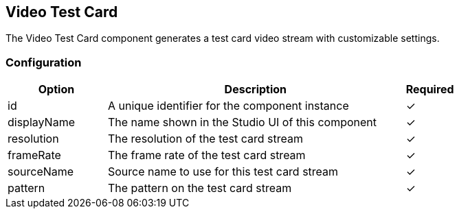 == Video Test Card
The Video Test Card component generates a test card video stream with customizable settings.

=== Configuration
[cols="2,6,^1",options="header"]
|===
|Option | Description | Required
| id | A unique identifier for the component instance | ✓
| displayName | The name shown in the Studio UI of this component | ✓
| resolution | The resolution of the test card stream |  ✓ 
| frameRate | The frame rate of the test card stream |  ✓ 
| sourceName | Source name to use for this test card stream |  ✓ 
| pattern | The pattern on the test card stream |  ✓ 
|===

